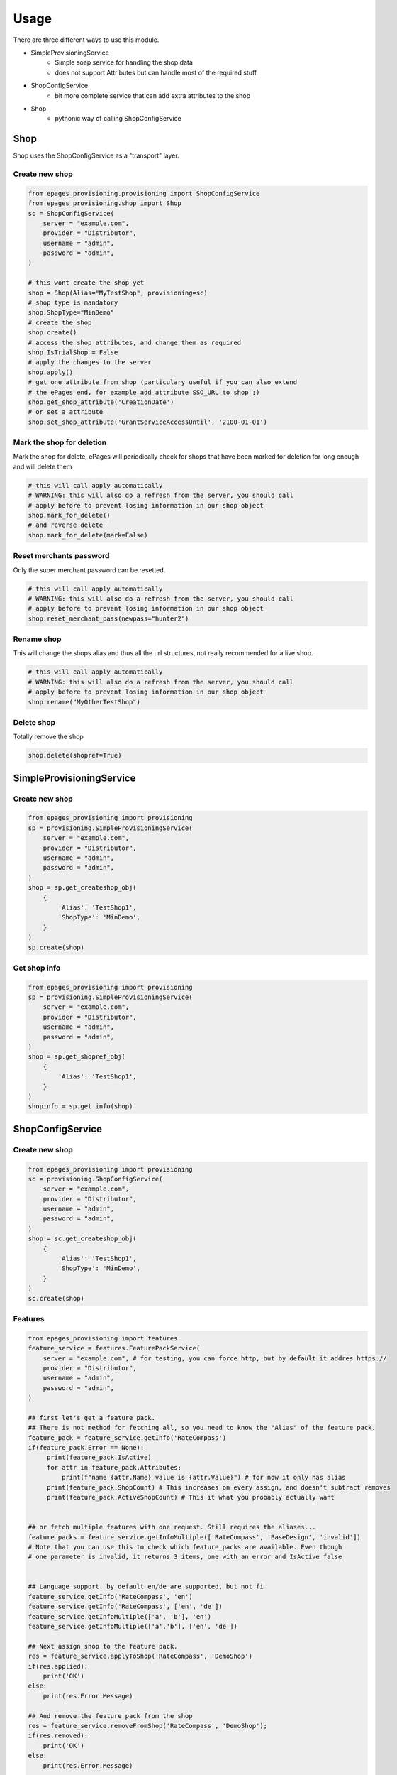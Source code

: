 =====
Usage
=====

There are three different ways to use this module.

* SimpleProvisioningService
   * Simple soap service for handling the shop data
   * does not support Attributes but can handle most of the required stuff
* ShopConfigService
   * bit more complete service that can add extra attributes to the shop
* Shop
   * pythonic way of calling ShopConfigService


Shop
----

Shop uses the ShopConfigService as a "transport" layer.

Create new shop
~~~~~~~~~~~~~~~

.. code-block:: python

    from epages_provisioning.provisioning import ShopConfigService
    from epages_provisioning.shop import Shop
    sc = ShopConfigService(
        server = "example.com",
        provider = "Distributor",
        username = "admin",
        password = "admin",
    )

    # this wont create the shop yet
    shop = Shop(Alias="MyTestShop", provisioning=sc)
    # shop type is mandatory
    shop.ShopType="MinDemo"
    # create the shop
    shop.create()
    # access the shop attributes, and change them as required
    shop.IsTrialShop = False
    # apply the changes to the server
    shop.apply()
    # get one attribute from shop (particulary useful if you can also extend
    # the ePages end, for example add attribute SSO_URL to shop ;)
    shop.get_shop_attribute('CreationDate')
    # or set a attribute
    shop.set_shop_attribute('GrantServiceAccessUntil', '2100-01-01')

Mark the shop for deletion
~~~~~~~~~~~~~~~~~~~~~~~~~~

Mark the shop for delete, ePages will periodically check for shops that have
been marked for deletion for long enough and will delete them

.. code-block:: python

    # this will call apply automatically
    # WARNING: this will also do a refresh from the server, you should call
    # apply before to prevent losing information in our shop object
    shop.mark_for_delete()
    # and reverse delete
    shop.mark_for_delete(mark=False)

Reset merchants password
~~~~~~~~~~~~~~~~~~~~~~~~

Only the super merchant password can be resetted.

.. code-block:: python

    # this will call apply automatically
    # WARNING: this will also do a refresh from the server, you should call
    # apply before to prevent losing information in our shop object
    shop.reset_merchant_pass(newpass="hunter2")

Rename shop
~~~~~~~~~~~

This will change the shops alias and thus all the url structures, not really
recommended for a live shop.

.. code-block:: python

    # this will call apply automatically
    # WARNING: this will also do a refresh from the server, you should call
    # apply before to prevent losing information in our shop object
    shop.rename("MyOtherTestShop")


Delete shop
~~~~~~~~~~~

Totally remove the shop

.. code-block:: python

    shop.delete(shopref=True)


SimpleProvisioningService
-------------------------

Create new shop
~~~~~~~~~~~~~~~

.. code-block:: python

    from epages_provisioning import provisioning
    sp = provisioning.SimpleProvisioningService(
        server = "example.com",
        provider = "Distributor",
        username = "admin",
        password = "admin",
    )
    shop = sp.get_createshop_obj(
        {
            'Alias': 'TestShop1',
            'ShopType': 'MinDemo',
        }
    )
    sp.create(shop)


Get shop info
~~~~~~~~~~~~~

.. code-block:: python

    from epages_provisioning import provisioning
    sp = provisioning.SimpleProvisioningService(
        server = "example.com",
        provider = "Distributor",
        username = "admin",
        password = "admin",
    )
    shop = sp.get_shopref_obj(
        {
            'Alias': 'TestShop1',
        }
    )
    shopinfo = sp.get_info(shop)


ShopConfigService
-----------------

Create new shop
~~~~~~~~~~~~~~~

.. code-block:: python

    from epages_provisioning import provisioning
    sc = provisioning.ShopConfigService(
        server = "example.com",
        provider = "Distributor",
        username = "admin",
        password = "admin",
    )
    shop = sc.get_createshop_obj(
        {
            'Alias': 'TestShop1',
            'ShopType': 'MinDemo',
        }
    )
    sc.create(shop)


Features
~~~~~~~~

.. code-block:: python

    from epages_provisioning import features
    feature_service = features.FeaturePackService(
        server = "example.com", # for testing, you can force http, but by default it addres https://
        provider = "Distributor",
        username = "admin",
        password = "admin",
    )

    ## first let's get a feature pack.
    ## There is not method for fetching all, so you need to know the "Alias" of the feature pack.
    feature_pack = feature_service.getInfo('RateCompass')
    if(feature_pack.Error == None):
         print(feature_pack.IsActive)
         for attr in feature_pack.Attributes:
             print(f"name {attr.Name} value is {attr.Value}") # for now it only has alias
         print(feature_pack.ShopCount) # This increases on every assign, and doesn't subtract removes
         print(feature_pack.ActiveShopCount) # This it what you probably actually want


    ## or fetch multiple features with one request. Still requires the aliases...
    feature_packs = feature_service.getInfoMultiple(['RateCompass', 'BaseDesign', 'invalid'])
    # Note that you can use this to check which feature_packs are available. Even though
    # one parameter is invalid, it returns 3 items, one with an error and IsActive false


    ## Language support. by default en/de are supported, but not fi
    feature_service.getInfo('RateCompass', 'en')
    feature_service.getInfo('RateCompass', ['en', 'de'])
    feature_service.getInfoMultiple(['a', 'b'], 'en')
    feature_service.getInfoMultiple(['a','b'], ['en', 'de'])

    ## Next assign shop to the feature pack.
    res = feature_service.applyToShop('RateCompass', 'DemoShop')
    if(res.applied):
        print('OK')
    else:
        print(res.Error.Message)

    ## And remove the feature pack from the shop
    res = feature_service.removeFromShop('RateCompass', 'DemoShop');
    if(res.removed):
        print('OK')
    else:
        print(res.Error.Message)

    # error handling
    # Response should always be same, errors are displayed in `Error.Message`. So if `Error` is undef, it should be fine.
    non_existing_feature_pack = feature_service.getInfo('does_not_exist');
    if(non_existing_feature_pack.Error):
         print(non_existing_feature_pack.Error.Message)
         # In this case it's that it doesn't exists.

* Make sure to check that the feature pack is active in general, before using it.
* Make sure that the feature pack is active **for the specific shop type** before trying to activate it for a shop.
* You can't check if the shop is eligible for the feature. You just need to assign it and see if it complains about it (TODO)


* TOOD: Check if there is a way of checking if shop is eligible for a specific feature pack, before doing an assign.
* TODO: Check if there is a way of checking if shop already has a specific feature pack.
* TODO: check if there is a way of getting list of feature packs assigned to a shop.
* TODO: Check if there is a way of getting list of **all** feature packs.
